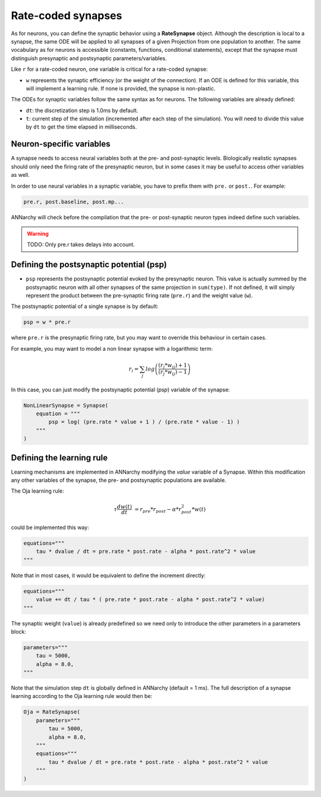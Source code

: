 *******************************
Rate-coded synapses
*******************************

As for neurons, you can define the synaptic behavior using a **RateSynapse** object. Although the description is local to a synapse, the same ODE will be applied to all synapses of a given Projection from one population to another. The same vocabulary as for neurons is accessible (constants, functions, conditional statements), except that the synapse must distinguish presynaptic and postsynaptic parameters/variables. 

Like ``r`` for a rate-coded neuron, one variable is critical for a rate-coded synapse:

* ``w`` represents the synaptic efficiency (or the weight of the connection). If an ODE is defined for this variable, this will implement a learning rule. If none is provided, the synapse is non-plastic.

The ODEs for synaptic variables follow the same syntax as for neurons. The following variables are already defined:

* ``dt``: the discretization step is 1.0ms by default. 

* ``t``: current step of the simulation (incremented after each step of the simulation). You will need to divide this value by ``dt`` to get the time elapsed in milliseconds.
  

Neuron-specific variables
-----------------------------------

A synapse needs to access neural variables both at the pre- and post-synaptic levels. Biologically realistic synapses should only need the firing rate of the presynaptic neuron, but in some cases it may be useful to access other variables as well.

In order to use neural variables in a synaptic variable, you have to prefix them with ``pre.`` or ``post.``. For example: 

.. code-block:: python

    pre.r, post.baseline, post.mp...
    
ANNarchy will check before the compilation that the pre- or post-synaptic neuron types indeed define such variables.

.. warning::

    TODO: Only pre.r takes delays into account.

Defining the postsynaptic potential (psp)
-----------------------------------------

* ``psp`` represents the postsynaptic potential evoked by the presynaptic neuron. This value is actually summed by the postsynaptic neuron with all other synapses of the same projection in ``sum(type)``. If not defined, it will simply represent the product between the pre-synaptic firing rate (``pre.r``) and the weight value (``w``).

The postsynaptic potential of a single synapse is by default:

.. code-block:: python

    psp = w * pre.r
    
where ``pre.r`` is the presynaptic firing rate, but you may want to override this behaviour in certain cases. 

For example, you may want to model a non linear synapse with a logarithmic term:

    .. math::
    
        r_{i} = \sum_j log \left( \frac {( r_{j} * w_{ij} ) + 1 } { ( r_{j} * w_{ij} ) - 1 } \right)

In this case, you can just modify the postsynaptic potential (*psp*) variable of the synapse:

.. code-block:: python 

    NonLinearSynapse = Synapse( 
        equation = """
            psp = log( (pre.rate * value + 1 ) / (pre.rate * value - 1) )
        """
    )

Defining the learning rule
--------------------------

Learning mechanisms are implemented in ANNarchy modifying the *value* variable of a Synapse. Within this modification any other variables of the synapse, the pre- and postsynaptic populations are available. 

The Oja learning rule:

.. math::

    \tau \frac{d w(t)}{dt} &= r_{pre} * r_{post} - \alpha * r_{post}^2 * w(t) 

could be implemented this way:

.. code-block:: python 

    equations="""
        tau * dvalue / dt = pre.rate * post.rate - alpha * post.rate^2 * value
    """
    
Note that in most cases, it would be equivalent to define the increment directly:

.. code-block:: python 

    equations="""
        value += dt / tau * ( pre.rate * post.rate - alpha * post.rate^2 * value)
    """

The synaptic weight (``value``) is already predefined so we need only to introduce the other parameters in a parameters block:

.. code-block:: python 

    parameters="""
        tau = 5000,
        alpha = 8.0,
    """

Note that the simulation step ``dt`` is  globally defined in ANNarchy (default = 1 ms). The full description of a synapse learning according to the Oja learning rule would then be:

.. code-block:: python 

    Oja = RateSynapse(
        parameters="""
            tau = 5000,
            alpha = 8.0,
        """
        equations="""
            tau * dvalue / dt = pre.rate * post.rate - alpha * post.rate^2 * value
        """
    )




    

